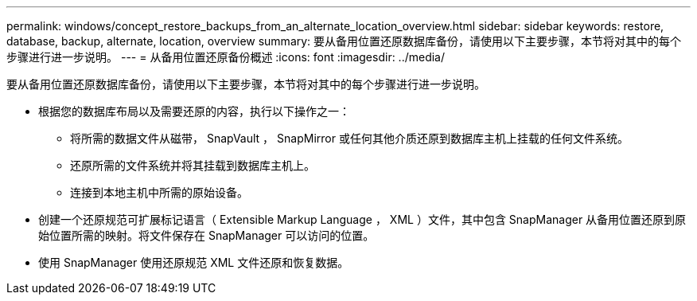 ---
permalink: windows/concept_restore_backups_from_an_alternate_location_overview.html 
sidebar: sidebar 
keywords: restore, database, backup, alternate, location, overview 
summary: 要从备用位置还原数据库备份，请使用以下主要步骤，本节将对其中的每个步骤进行进一步说明。 
---
= 从备用位置还原备份概述
:icons: font
:imagesdir: ../media/


[role="lead"]
要从备用位置还原数据库备份，请使用以下主要步骤，本节将对其中的每个步骤进行进一步说明。

* 根据您的数据库布局以及需要还原的内容，执行以下操作之一：
+
** 将所需的数据文件从磁带， SnapVault ， SnapMirror 或任何其他介质还原到数据库主机上挂载的任何文件系统。
** 还原所需的文件系统并将其挂载到数据库主机上。
** 连接到本地主机中所需的原始设备。


* 创建一个还原规范可扩展标记语言（ Extensible Markup Language ， XML ）文件，其中包含 SnapManager 从备用位置还原到原始位置所需的映射。将文件保存在 SnapManager 可以访问的位置。
* 使用 SnapManager 使用还原规范 XML 文件还原和恢复数据。

